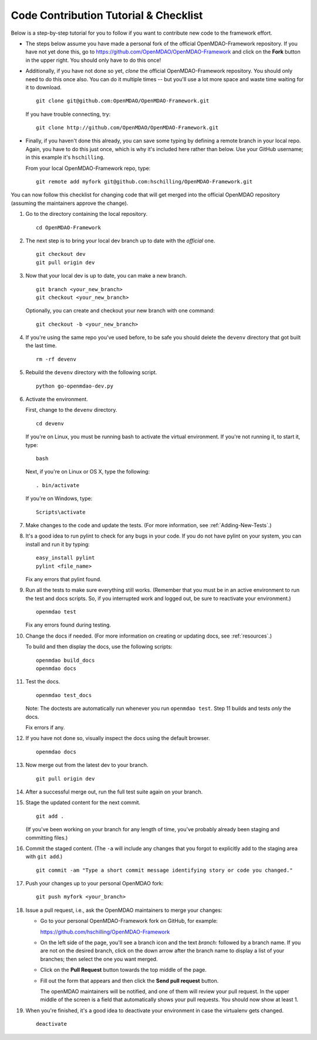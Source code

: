 .. _`dev-checklist`:

.. _`Code-Contribution-Tutorial-&-Checklist`:

Code Contribution Tutorial & Checklist
======================================

Below is a step-by-step tutorial for you to follow if you want to contribute new code to the 
framework effort. 

* The steps below assume you have made a personal fork of the official OpenMDAO-Framework
  repository. If you have not yet done this, go to 
  https://github.com/OpenMDAO/OpenMDAO-Framework and click on the **Fork** button in the upper
  right. You should only have to do this once!

* Additionally, if you have not done so yet, *clone* the official OpenMDAO-Framework repository. You
  should only need to do this once also. You can do it multiple times -- but you'll use a lot
  more space and waste time waiting for it to download. 

  ::

    git clone git@github.com:OpenMDAO/OpenMDAO-Framework.git  
    
         
  If you have trouble connecting, try:
	 
  ::
    
    git clone http://github.com/OpenMDAO/OpenMDAO-Framework.git
  
* Finally, if you haven't done this already, you can save some typing by defining a remote branch in
  your local repo. Again, you have to do this just once, which is why it's included here rather than
  below. Use your GitHub username; in this example it's ``hschilling``. 

  From your local OpenMDAO-Framework repo, type: 

  ::
   
    git remote add myfork git@github.com:hschilling/OpenMDAO-Framework.git 
    
You can now follow this checklist for changing code that will get merged into the official OpenMDAO
repository (assuming the maintainers approve the change).
  
#.  Go to the directory containing the local repository. 

    :: 
    
      cd OpenMDAO-Framework 
      
#.  The next step is to bring your local dev branch up to date with the *official* one. 

    ::
    
      git checkout dev 
      git pull origin dev

#.  Now that your local dev is up to date, you can make a new branch.

    ::
    
      git branch <your_new_branch>
      git checkout <your_new_branch>
      
    Optionally, you can create and checkout your new branch with one command:
    
    ::
    
      git checkout -b <your_new_branch>
    

#.  If you're using the same repo you've used before, to be safe you should delete the ``devenv`` directory
    that got built the last time. 

    ::
    
      rm -rf devenv

#.  Rebuild the ``devenv`` directory with the following script.

    ::
    
      python go-openmdao-dev.py

#.  Activate the environment. 

    First, change to the ``devenv`` directory.

    ::
    
      cd devenv
    
    
    If you're on Linux, you must be running bash to activate the virtual environment. If you're not
    running it, to start it, type:

    ::
    
      bash
      
    Next, if you're on Linux or OS X, type the following:

    ::

      . bin/activate


    If you're on Windows, type:

    ::

      Scripts\activate
     
    
#.  Make changes to the code and update the tests. (For more information, see :ref:`Adding-New-Tests`.)

#.  It's a good idea to run pylint to check for any bugs in your code. If you do not
    have pylint on your system, you can install and run it by typing:

    ::
     
      easy_install pylint
      pylint <file_name>

    Fix any errors that pylint found.


#.  Run all the tests to make sure everything still works. (Remember that you must be in an active
    environment to run the test and docs scripts. So, if you interrupted work and logged out, be
    sure to reactivate your environment.)

    ::

      openmdao test

    Fix any errors found during testing.

#. Change the docs if needed. (For more information on creating or updating docs, see :ref:`resources`.)

   To build and then display the docs, use the following scripts:
    
   ::
    
     openmdao build_docs
     openmdao docs


#. Test the docs. 
                
   ::
    
     openmdao test_docs
 
   Note: The doctests are automatically run whenever you run ``openmdao test``. Step 11 builds and tests
   `only` the docs.

   Fix errors if any.

#. If you have not done so, visually inspect the docs using the default browser. 
                 
            
   ::
     
     openmdao docs

#. Now merge out from the latest dev to your branch.

   ::
   
     git pull origin dev
 
#. After a successful merge out, run the full test suite again on your branch.


#. Stage the updated content for the next commit. 
                 
   ::
     
     git add .
     
   (If you've been working on your branch for any length of time, you've probably already been staging
   and committing files.)

#. Commit the staged content. (The ``-a`` will include any changes that you forgot to explicitly add to the
   staging area with ``git add``.)
    
   ::
    
     git commit -am "Type a short commit message identifying story or code you changed." 

 
#. Push your changes up to your personal OpenMDAO fork:

   ::
    
     git push myfork <your_branch>

#. Issue a pull request, i.e., ask the OpenMDAO maintainers to merge your changes:
 
   *  Go to your personal OpenMDAO-Framework fork on GitHub, for example:

      https://github.com/hschilling/OpenMDAO-Framework 

   *  On the left side of the page, you'll see a branch icon and the text `branch:` followed by a branch
      name. If you are not on the desired branch, click on the down arrow after the branch name to display
      a list of your branches; then select the one you want merged. 

   *  Click on the **Pull Request** button towards the top middle of the page.

   *  Fill out the form that appears and then click the **Send pull request** button. 

      The openMDAO maintainers will be notified, and one of them will review your pull request. In the
      upper middle of the screen is a field that automatically shows your pull requests.  You should
      now show at least 1. 

#.  When you're finished, it's a good idea to deactivate your environment in case the virtualenv gets
    changed.

    ::
    
      deactivate
